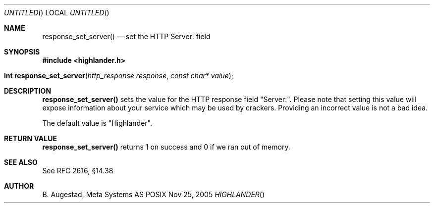 .Dd Nov 25, 2005
.Os POSIX
.Dt HIGHLANDER
.Th response_set_server 3
.Sh NAME
.Nm response_set_server()
.Nd set the HTTP Server: field
.Sh SYNOPSIS
.Fd #include <highlander.h>
.Fo "int response_set_server"
.Fa "http_response response"
.Fa "const char* value"
.Fc
.Sh DESCRIPTION
.Nm
sets the value for the HTTP response field "Server:". Please note
that setting this value will expose information about your service
which may be used by crackers. Providing an incorrect value is
not a bad idea.
.Pp
The default value is "Highlander".
.Sh RETURN VALUE
.Nm
returns 1 on success and 0 if we ran out of memory.
.Sh SEE ALSO
See RFC 2616, §14.38
.Sh AUTHOR
.An B. Augestad, Meta Systems AS
